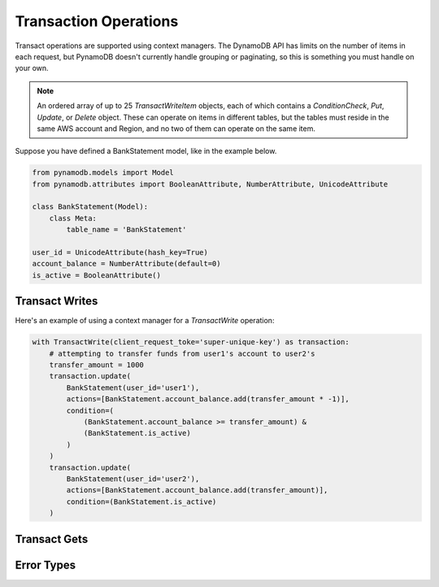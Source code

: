 Transaction Operations
======================

Transact operations are supported using context managers. The DynamoDB API has limits on the number of items in
each request, but PynamoDB doesn't currently handle grouping or paginating, so this is something you must handle on your
own.

.. note::

    An ordered array of up to 25 `TransactWriteItem` objects, each of which contains a `ConditionCheck`, `Put`, `Update`, or `Delete` object. These can operate on items in different tables, but the tables must reside in the same AWS account and Region, and no two of them can operate on the same item.

Suppose you have defined a BankStatement model, like in the example below.

.. code-block:: python

    from pynamodb.models import Model
    from pynamodb.attributes import BooleanAttribute, NumberAttribute, UnicodeAttribute

    class BankStatement(Model):
        class Meta:
            table_name = 'BankStatement'

    user_id = UnicodeAttribute(hash_key=True)
    account_balance = NumberAttribute(default=0)
    is_active = BooleanAttribute()


Transact Writes
^^^^^^^^^^^^^^^

Here's an example of using a context manager for a `TransactWrite` operation:

.. code-block:: python

    with TransactWrite(client_request_toke='super-unique-key') as transaction:
        # attempting to transfer funds from user1's account to user2's
        transfer_amount = 1000
        transaction.update(
            BankStatement(user_id='user1'),
            actions=[BankStatement.account_balance.add(transfer_amount * -1)],
            condition=(
                (BankStatement.account_balance >= transfer_amount) &
                (BankStatement.is_active)
            )
        )
        transaction.update(
            BankStatement(user_id='user2'),
            actions=[BankStatement.account_balance.add(transfer_amount)],
            condition=(BankStatement.is_active)
        )


Transact Gets
^^^^^^^^^^^^^

Error Types
^^^^^^^^^^^
